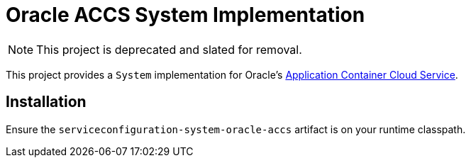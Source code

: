 = Oracle ACCS System Implementation

NOTE: This project is deprecated and slated for removal.

This project provides a `System` implementation for Oracle's
https://cloud.oracle.com/acc[Application Container Cloud Service].

== Installation

Ensure the `serviceconfiguration-system-oracle-accs` artifact is on
your runtime classpath.

